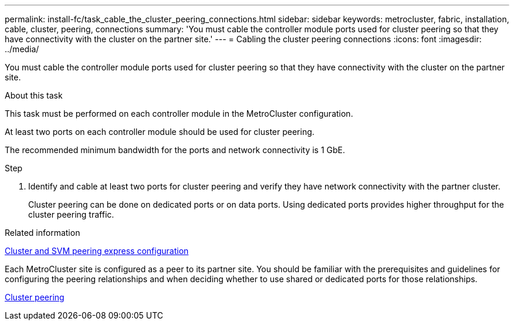 ---
permalink: install-fc/task_cable_the_cluster_peering_connections.html
sidebar: sidebar
keywords: metrocluster, fabric, installation, cable, cluster, peering, connections
summary: 'You must cable the controller module ports used for cluster peering so that they have connectivity with the cluster on the partner site.'
---
= Cabling the cluster peering connections
:icons: font
:imagesdir: ../media/

[.lead]
You must cable the controller module ports used for cluster peering so that they have connectivity with the cluster on the partner site.

.About this task

This task must be performed on each controller module in the MetroCluster configuration.

At least two ports on each controller module should be used for cluster peering.

The recommended minimum bandwidth for the ports and network connectivity is 1 GbE.

.Step 

. Identify and cable at least two ports for cluster peering and verify they have network connectivity with the partner cluster.
+
Cluster peering can be done on dedicated ports or on data ports. Using dedicated ports provides higher throughput for the cluster peering traffic.

.Related information

http://docs.netapp.com/ontap-9/topic/com.netapp.doc.exp-clus-peer/home.html[Cluster and SVM peering express configuration]

Each MetroCluster site is configured as a peer to its partner site.  You should be familiar with the prerequisites and guidelines for configuring the peering relationships and when deciding whether to use shared or dedicated ports for those relationships.

link:concept_considerations_peering.html[Cluster peering]
